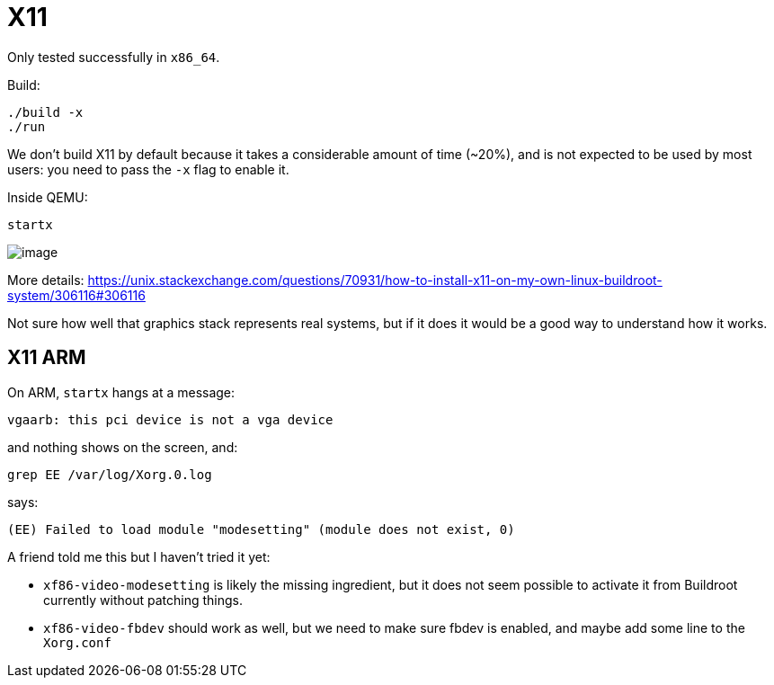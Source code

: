 [[x11]]
= X11

Only tested successfully in `x86_64`.

Build:

....
./build -x
./run
....

We don't build X11 by default because it takes a considerable amount of
time (~20%), and is not expected to be used by most users: you need to
pass the `-x` flag to enable it.

Inside QEMU:

....
startx
....

image:x11.png[image]

More details:
https://unix.stackexchange.com/questions/70931/how-to-install-x11-on-my-own-linux-buildroot-system/306116#306116

Not sure how well that graphics stack represents real systems, but if it
does it would be a good way to understand how it works.

[[x11-arm]]
== X11 ARM

On ARM, `startx` hangs at a message:

....
vgaarb: this pci device is not a vga device
....

and nothing shows on the screen, and:

....
grep EE /var/log/Xorg.0.log
....

says:

....
(EE) Failed to load module "modesetting" (module does not exist, 0)
....

A friend told me this but I haven't tried it yet:

* `xf86-video-modesetting` is likely the missing ingredient, but it does
not seem possible to activate it from Buildroot currently without
patching things.
* `xf86-video-fbdev` should work as well, but we need to make sure fbdev
is enabled, and maybe add some line to the `Xorg.conf`
